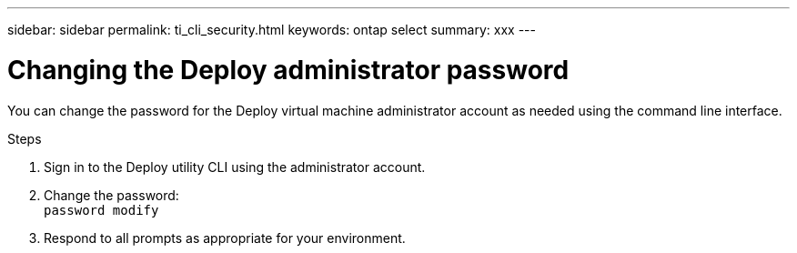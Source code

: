 ---
sidebar: sidebar
permalink: ti_cli_security.html
keywords: ontap select
summary: xxx
---

= Changing the Deploy administrator password
:hardbreaks:
:nofooter:
:icons: font
:linkattrs:
:imagesdir: ./media/

[.lead]
You can change the password for the Deploy virtual machine administrator account as needed using the command line interface.

.Steps

. Sign in to the Deploy utility CLI using the administrator account.

. Change the password:
`password modify`

. Respond to all prompts as appropriate for your environment.
